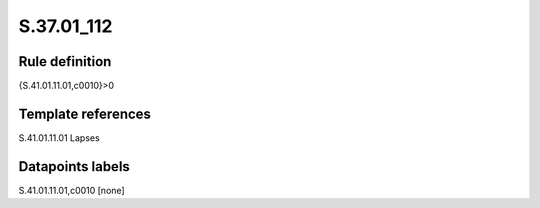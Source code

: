 ===========
S.37.01_112
===========

Rule definition
---------------

{S.41.01.11.01,c0010}>0


Template references
-------------------

S.41.01.11.01 Lapses


Datapoints labels
-----------------

S.41.01.11.01,c0010 [none]



